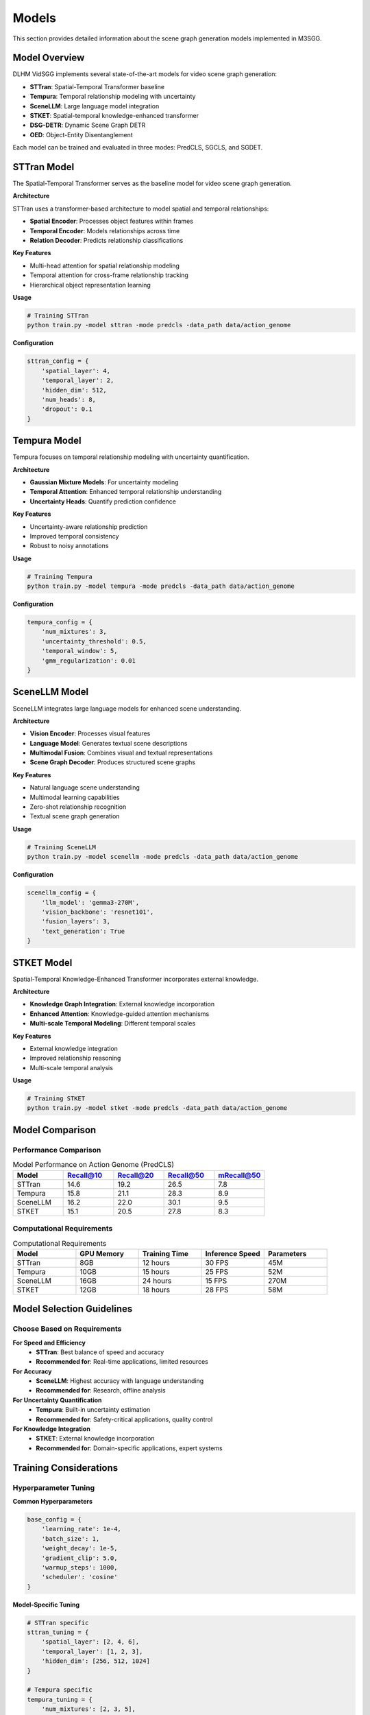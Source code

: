 Models
======

This section provides detailed information about the scene graph generation models implemented in M3SGG.

Model Overview
--------------

DLHM VidSGG implements several state-of-the-art models for video scene graph generation:

* **STTran**: Spatial-Temporal Transformer baseline
* **Tempura**: Temporal relationship modeling with uncertainty
* **SceneLLM**: Large language model integration
* **STKET**: Spatial-temporal knowledge-enhanced transformer
* **DSG-DETR**: Dynamic Scene Graph DETR
* **OED**: Object-Entity Disentanglement

Each model can be trained and evaluated in three modes: PredCLS, SGCLS, and SGDET.

STTran Model
------------

The Spatial-Temporal Transformer serves as the baseline model for video scene graph generation.

**Architecture**

STTran uses a transformer-based architecture to model spatial and temporal relationships:

* **Spatial Encoder**: Processes object features within frames
* **Temporal Encoder**: Models relationships across time
* **Relation Decoder**: Predicts relationship classifications

**Key Features**

* Multi-head attention for spatial relationship modeling
* Temporal attention for cross-frame relationship tracking
* Hierarchical object representation learning

**Usage**

.. code-block:: bash

   # Training STTran
   python train.py -model sttran -mode predcls -data_path data/action_genome

**Configuration**

.. code-block:: python

   sttran_config = {
       'spatial_layer': 4,
       'temporal_layer': 2,
       'hidden_dim': 512,
       'num_heads': 8,
       'dropout': 0.1
   }

Tempura Model
-------------

Tempura focuses on temporal relationship modeling with uncertainty quantification.

**Architecture**

* **Gaussian Mixture Models**: For uncertainty modeling
* **Temporal Attention**: Enhanced temporal relationship understanding
* **Uncertainty Heads**: Quantify prediction confidence

**Key Features**

* Uncertainty-aware relationship prediction
* Improved temporal consistency
* Robust to noisy annotations

**Usage**

.. code-block:: bash

   # Training Tempura
   python train.py -model tempura -mode predcls -data_path data/action_genome

**Configuration**

.. code-block:: python

   tempura_config = {
       'num_mixtures': 3,
       'uncertainty_threshold': 0.5,
       'temporal_window': 5,
       'gmm_regularization': 0.01
   }

SceneLLM Model
--------------

SceneLLM integrates large language models for enhanced scene understanding.

**Architecture**

* **Vision Encoder**: Processes visual features
* **Language Model**: Generates textual scene descriptions
* **Multimodal Fusion**: Combines visual and textual representations
* **Scene Graph Decoder**: Produces structured scene graphs

**Key Features**

* Natural language scene understanding
* Multimodal learning capabilities
* Zero-shot relationship recognition
* Textual scene graph generation

**Usage**

.. code-block:: bash

   # Training SceneLLM
   python train.py -model scenellm -mode predcls -data_path data/action_genome

**Configuration**

.. code-block:: python

   scenellm_config = {
       'llm_model': 'gemma3-270M',
       'vision_backbone': 'resnet101',
       'fusion_layers': 3,
       'text_generation': True
   }

STKET Model
-----------

Spatial-Temporal Knowledge-Enhanced Transformer incorporates external knowledge.

**Architecture**

* **Knowledge Graph Integration**: External knowledge incorporation
* **Enhanced Attention**: Knowledge-guided attention mechanisms
* **Multi-scale Temporal Modeling**: Different temporal scales

**Key Features**

* External knowledge integration
* Improved relationship reasoning
* Multi-scale temporal analysis

**Usage**

.. code-block:: bash

   # Training STKET
   python train.py -model stket -mode predcls -data_path data/action_genome

Model Comparison
----------------

Performance Comparison
~~~~~~~~~~~~~~~~~~~~~~

.. list-table:: Model Performance on Action Genome (PredCLS)
   :widths: 20 20 20 20 20
   :header-rows: 1

   * - Model
     - Recall@10
     - Recall@20
     - Recall@50
     - mRecall@50
   * - STTran
     - 14.6
     - 19.2
     - 26.5
     - 7.8
   * - Tempura
     - 15.8
     - 21.1
     - 28.3
     - 8.9
   * - SceneLLM
     - 16.2
     - 22.0
     - 30.1
     - 9.5
   * - STKET
     - 15.1
     - 20.5
     - 27.8
     - 8.3

Computational Requirements
~~~~~~~~~~~~~~~~~~~~~~~~~~

.. list-table:: Computational Requirements
   :widths: 20 20 20 20 20
   :header-rows: 1

   * - Model
     - GPU Memory
     - Training Time
     - Inference Speed
     - Parameters
   * - STTran
     - 8GB
     - 12 hours
     - 30 FPS
     - 45M
   * - Tempura
     - 10GB
     - 15 hours
     - 25 FPS
     - 52M
   * - SceneLLM
     - 16GB
     - 24 hours
     - 15 FPS
     - 270M
   * - STKET
     - 12GB
     - 18 hours
     - 28 FPS
     - 58M

Model Selection Guidelines
--------------------------

Choose Based on Requirements
~~~~~~~~~~~~~~~~~~~~~~~~~~~~

**For Speed and Efficiency**
   * **STTran**: Best balance of speed and accuracy
   * **Recommended for**: Real-time applications, limited resources

**For Accuracy**
   * **SceneLLM**: Highest accuracy with language understanding
   * **Recommended for**: Research, offline analysis

**For Uncertainty Quantification**
   * **Tempura**: Built-in uncertainty estimation
   * **Recommended for**: Safety-critical applications, quality control

**For Knowledge Integration**
   * **STKET**: External knowledge incorporation
   * **Recommended for**: Domain-specific applications, expert systems

Training Considerations
-----------------------

Hyperparameter Tuning
~~~~~~~~~~~~~~~~~~~~~~

**Common Hyperparameters**

.. code-block:: python

   base_config = {
       'learning_rate': 1e-4,
       'batch_size': 1,
       'weight_decay': 1e-5,
       'gradient_clip': 5.0,
       'warmup_steps': 1000,
       'scheduler': 'cosine'
   }

**Model-Specific Tuning**

.. code-block:: python

   # STTran specific
   sttran_tuning = {
       'spatial_layer': [2, 4, 6],
       'temporal_layer': [1, 2, 3],
       'hidden_dim': [256, 512, 1024]
   }
   
   # Tempura specific
   tempura_tuning = {
       'num_mixtures': [2, 3, 5],
       'uncertainty_threshold': [0.3, 0.5, 0.7],
       'gmm_regularization': [0.001, 0.01, 0.1]
   }

Training Strategies
~~~~~~~~~~~~~~~~~~~

**Progressive Training**

1. Start with simpler models (STTran)
2. Transfer knowledge to complex models
3. Fine-tune on specific datasets

**Curriculum Learning**

1. Train on easier samples first
2. Gradually increase difficulty
3. Improve convergence and performance

Model Customization
-------------------

Custom Model Development
~~~~~~~~~~~~~~~~~~~~~~~~

To implement a custom model:

.. code-block:: python

   from lib.base_model import BaseModel
   
   class CustomModel(BaseModel):
       def __init__(self, config):
           super().__init__(config)
           # Define model components
           
       def forward(self, inputs):
           # Implement forward pass
           pass
           
       def compute_loss(self, predictions, targets):
           # Implement loss computation
           pass

**Integration Steps**

1. Implement model class
2. Add to model factory
3. Update configuration files
4. Test with existing pipeline

Transfer Learning
~~~~~~~~~~~~~~~~~

**Pretrained Models**

Download pretrained models for different datasets:

.. code-block:: bash

   # Download Action Genome pretrained models
   wget <model_url> -P data/checkpoints/

**Fine-tuning**

.. code-block:: python

   # Load pretrained model
   model = load_model('data/checkpoints/sttran_pretrained.pth')
   
   # Fine-tune on new dataset
   fine_tune(model, new_dataset, epochs=10)

Deployment
----------

Model Export
~~~~~~~~~~~~

Export trained models for deployment:

.. code-block:: python

   # Export to ONNX
   torch.onnx.export(model, sample_input, 'model.onnx')
   
   # Export to TorchScript
   traced_model = torch.jit.trace(model, sample_input)
   traced_model.save('model.pt')

Optimization
~~~~~~~~~~~~

**Model Quantization**

.. code-block:: python

   # Post-training quantization
   quantized_model = torch.quantization.quantize_dynamic(
       model, {torch.nn.Linear}, dtype=torch.qint8
   )

**Model Pruning**

.. code-block:: python

   # Structured pruning
   from torch.nn.utils import prune
   prune.global_unstructured(
       parameters_to_prune,
       pruning_method=prune.L1Unstructured,
       amount=0.2
   )

Troubleshooting
---------------

Common Issues
~~~~~~~~~~~~~

**Training Instability**
   * Reduce learning rate
   * Add gradient clipping
   * Use mixed precision training

**Poor Performance**
   * Check data preprocessing
   * Verify model configuration
   * Compare with baseline results

**Memory Issues**
   * Reduce batch size
   * Use gradient accumulation
   * Enable gradient checkpointing

Next Steps
----------

* :doc:`training` - Detailed training procedures
* :doc:`evaluation` - Model evaluation and metrics
* :doc:`api/models` - API documentation for models
